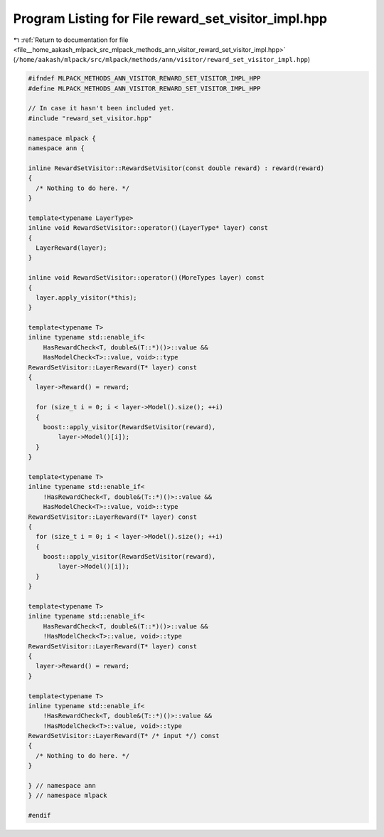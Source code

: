 
.. _program_listing_file__home_aakash_mlpack_src_mlpack_methods_ann_visitor_reward_set_visitor_impl.hpp:

Program Listing for File reward_set_visitor_impl.hpp
====================================================

|exhale_lsh| :ref:`Return to documentation for file <file__home_aakash_mlpack_src_mlpack_methods_ann_visitor_reward_set_visitor_impl.hpp>` (``/home/aakash/mlpack/src/mlpack/methods/ann/visitor/reward_set_visitor_impl.hpp``)

.. |exhale_lsh| unicode:: U+021B0 .. UPWARDS ARROW WITH TIP LEFTWARDS

.. code-block:: cpp

   
   #ifndef MLPACK_METHODS_ANN_VISITOR_REWARD_SET_VISITOR_IMPL_HPP
   #define MLPACK_METHODS_ANN_VISITOR_REWARD_SET_VISITOR_IMPL_HPP
   
   // In case it hasn't been included yet.
   #include "reward_set_visitor.hpp"
   
   namespace mlpack {
   namespace ann {
   
   inline RewardSetVisitor::RewardSetVisitor(const double reward) : reward(reward)
   {
     /* Nothing to do here. */
   }
   
   template<typename LayerType>
   inline void RewardSetVisitor::operator()(LayerType* layer) const
   {
     LayerReward(layer);
   }
   
   inline void RewardSetVisitor::operator()(MoreTypes layer) const
   {
     layer.apply_visitor(*this);
   }
   
   template<typename T>
   inline typename std::enable_if<
       HasRewardCheck<T, double&(T::*)()>::value &&
       HasModelCheck<T>::value, void>::type
   RewardSetVisitor::LayerReward(T* layer) const
   {
     layer->Reward() = reward;
   
     for (size_t i = 0; i < layer->Model().size(); ++i)
     {
       boost::apply_visitor(RewardSetVisitor(reward),
           layer->Model()[i]);
     }
   }
   
   template<typename T>
   inline typename std::enable_if<
       !HasRewardCheck<T, double&(T::*)()>::value &&
       HasModelCheck<T>::value, void>::type
   RewardSetVisitor::LayerReward(T* layer) const
   {
     for (size_t i = 0; i < layer->Model().size(); ++i)
     {
       boost::apply_visitor(RewardSetVisitor(reward),
           layer->Model()[i]);
     }
   }
   
   template<typename T>
   inline typename std::enable_if<
       HasRewardCheck<T, double&(T::*)()>::value &&
       !HasModelCheck<T>::value, void>::type
   RewardSetVisitor::LayerReward(T* layer) const
   {
     layer->Reward() = reward;
   }
   
   template<typename T>
   inline typename std::enable_if<
       !HasRewardCheck<T, double&(T::*)()>::value &&
       !HasModelCheck<T>::value, void>::type
   RewardSetVisitor::LayerReward(T* /* input */) const
   {
     /* Nothing to do here. */
   }
   
   } // namespace ann
   } // namespace mlpack
   
   #endif
